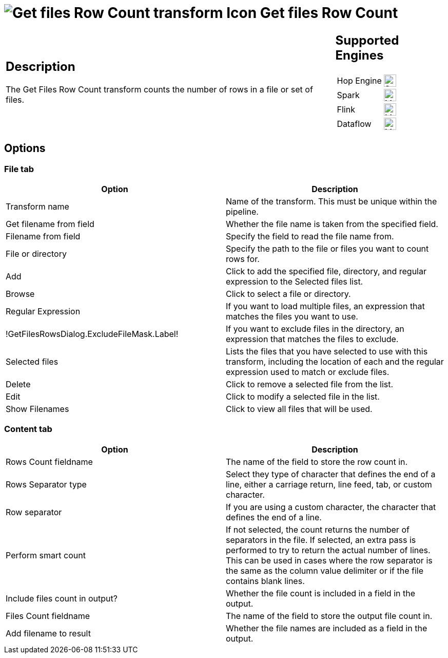 ////
Licensed to the Apache Software Foundation (ASF) under one
or more contributor license agreements.  See the NOTICE file
distributed with this work for additional information
regarding copyright ownership.  The ASF licenses this file
to you under the Apache License, Version 2.0 (the
"License"); you may not use this file except in compliance
with the License.  You may obtain a copy of the License at
  http://www.apache.org/licenses/LICENSE-2.0
Unless required by applicable law or agreed to in writing,
software distributed under the License is distributed on an
"AS IS" BASIS, WITHOUT WARRANTIES OR CONDITIONS OF ANY
KIND, either express or implied.  See the License for the
specific language governing permissions and limitations
under the License.
////
:documentationPath: /pipeline/transforms/
:language: en_US
:description: The Get Files Row Count transform counts the number of rows in a file or set of files.

= image:transforms/icons/getfilesrowcount.svg[Get files Row Count transform Icon, role="image-doc-icon"] Get files Row Count

[%noheader,cols="3a,1a", role="table-no-borders" ]
|===
|
== Description

The Get Files Row Count transform counts the number of rows in a file or set of files.

|
== Supported Engines
[%noheader,cols="2,1a",frame=none, role="table-supported-engines"]
!===
!Hop Engine! image:check_mark.svg[Supported, 24]
!Spark! image:question_mark.svg[Maybe Supported, 24]
!Flink! image:question_mark.svg[Maybe Supported, 24]
!Dataflow! image:question_mark.svg[Maybe Supported, 24]
!===
|===

== Options

=== File tab

[options="header"]
|===
|Option|Description

|Transform name|Name of the transform. This must be unique within the pipeline.
|Get filename from field|Whether the file name is taken from the specified field.
|Filename from field|Specify the field to read the file name from.
|File or directory|Specify the path to the file or files you want to count rows for.
|Add|Click to add the specified file, directory, and regular expression to the Selected files list.
|Browse|Click to select a file or directory.
|Regular Expression|If you want to load multiple files, an expression that matches the files you want to use.
|!GetFilesRowsDialog.ExcludeFileMask.Label!|If you want to exclude files in the directory, an expression that matches the files to exclude.
|Selected files|Lists the files that you have selected to use with this transform, including the location of each and the regular expression used to match or exclude files.
|Delete|Click to remove a selected file from the list.
|Edit|Click to modify a selected file in the list.
|Show Filenames|Click to view all files that will be used.
|===

=== Content tab

[options="header"]
|===
|Option|Description

|Rows Count fieldname|The name of the field to store the row count in.
|Rows Separator type|Select they type of character that defines the end of a line, either a carriage return, line feed, tab, or custom character.
|Row separator|If you are using a custom character, the character that defines the end of a line.
|Perform smart count|If not selected, the count returns the number of separators in the file. If selected, an extra pass is performed to try to return the actual number of lines. This can be used in cases where the row separator is the same as the column value delimiter or if the file contains blank lines.
|Include files count in output?|Whether the file count is included in a field in the output.
|Files Count fieldname|The name of the field to store the output file count in.
|Add filename to result|Whether the file names are included as a field in the output.
|===